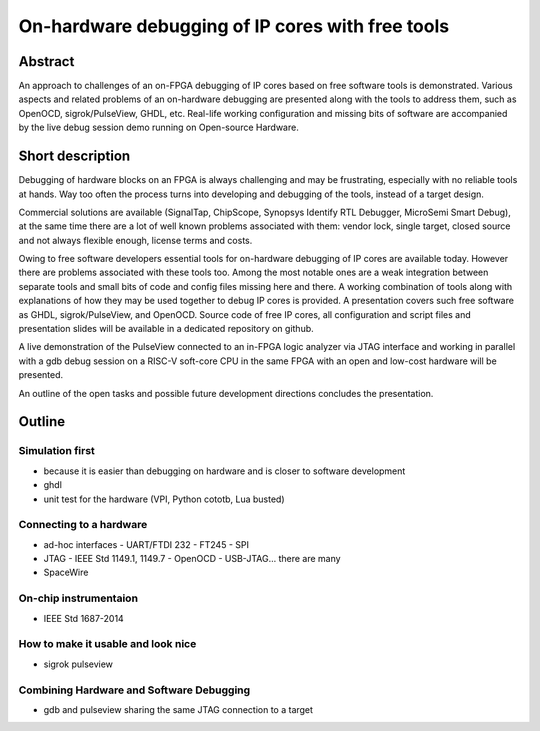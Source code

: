 ===================================================
 On-hardware debugging of IP cores with free tools
===================================================

Abstract
--------

An approach to challenges of an on-FPGA debugging of IP cores based on
free software tools is demonstrated. Various aspects and related problems
of an on-hardware debugging are presented along with the tools to
address them, such as OpenOCD, sigrok/PulseView, GHDL, etc.  Real-life
working configuration and missing bits of software are accompanied by
the live debug session demo running on Open-source Hardware.

Short description
-----------------

Debugging of hardware blocks on an FPGA is always challenging and may
be frustrating, especially with no reliable tools at hands. Way too
often the process turns into developing and debugging of the tools,
instead of a target design.

Commercial solutions are available (SignalTap, ChipScope, Synopsys
Identify RTL Debugger, MicroSemi Smart Debug), at the same time there
are a lot of well known problems associated with them: vendor lock,
single target, closed source and not always flexible enough, license
terms and costs.

Owing to free software developers essential tools for
on-hardware debugging of IP cores are available today.  However there
are problems associated with these tools too.  Among the most notable
ones are a weak integration between separate tools and small bits of
code and config files missing here and there. A working combination of
tools along with explanations of how they may be used together to
debug IP cores is provided.  A presentation covers such free
software as GHDL, sigrok/PulseView, and OpenOCD.  Source code of free
IP cores, all configuration and script files and presentation slides
will be available in a dedicated repository on github.

A live demonstration of the PulseView connected to an in-FPGA
logic analyzer via JTAG interface and working in parallel with a gdb
debug session on a RISC-V soft-core CPU in the same FPGA with an
open and low-cost hardware will be presented.

An outline of the open tasks and possible future development
directions concludes the presentation.

.. raw:: pdf

         PageBreak

Outline
-------

Simulation first
================

- because it is easier than debugging on hardware and is closer to
  software development
- ghdl
- unit test for the hardware (VPI, Python cototb, Lua busted)

Connecting to a hardware
========================

- ad-hoc interfaces
  - UART/FTDI 232
  - FT245
  - SPI

- JTAG
  - IEEE Std 1149.1, 1149.7
  - OpenOCD
  - USB-JTAG... there are many

- SpaceWire

On-chip instrumentaion
======================

- IEEE Std 1687-2014

How to make it usable and look nice
===================================

- sigrok pulseview

Combining Hardware and Software Debugging
=========================================

- gdb and pulseview sharing the same JTAG connection
  to a target
